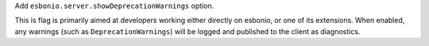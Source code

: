 Add ``esbonio.server.showDeprecationWarnings`` option.

This is flag is primarily aimed at developers working either directly on esbonio, or one of its extensions.
When enabled, any warnings (such as ``DeprecationWarnings``) will be logged and published to the client as diagnostics.
